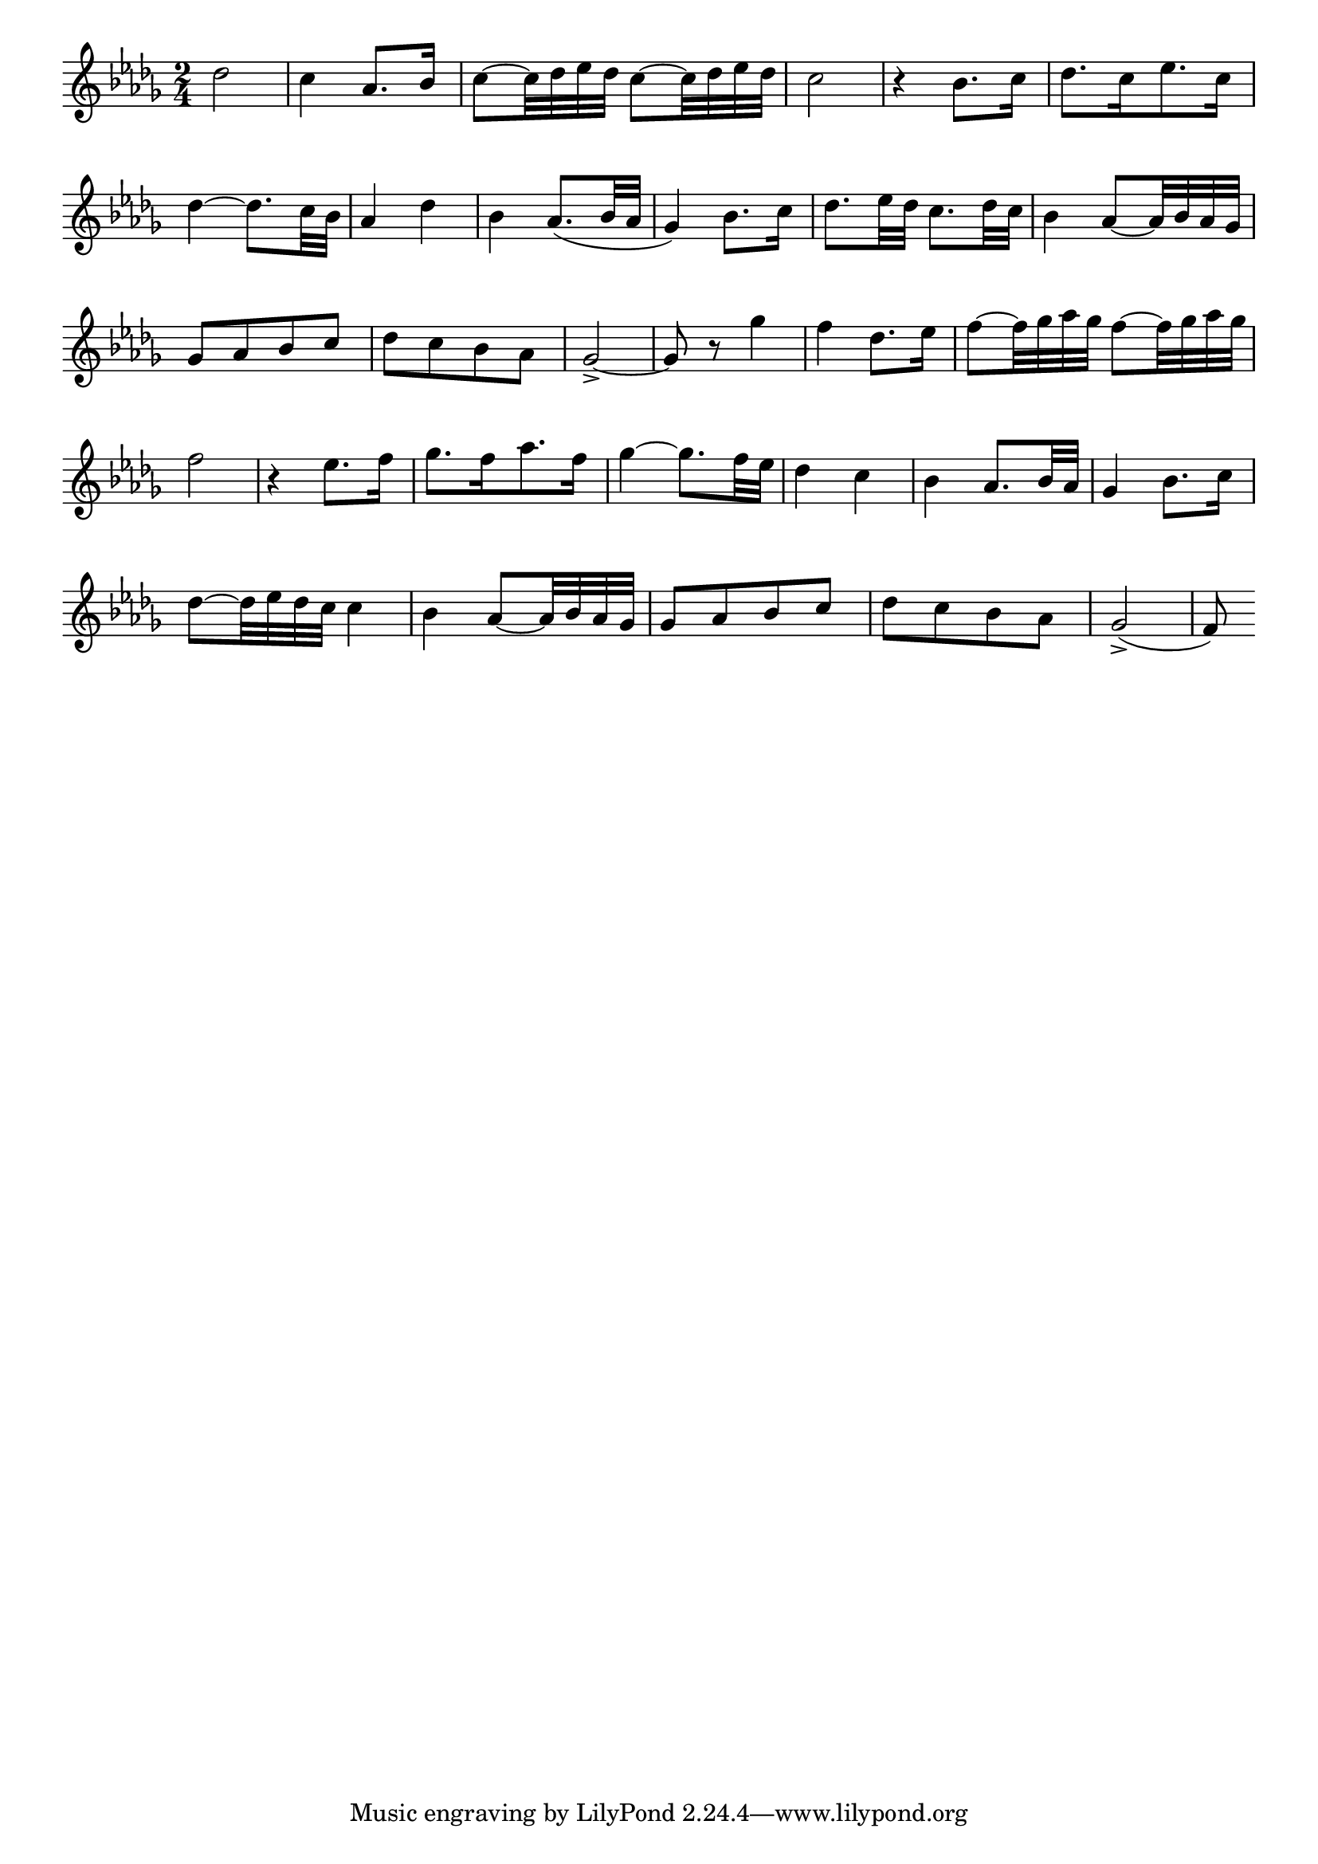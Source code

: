 \version "2.4"
\paper{ linewidth=15\cm leftmargin=3\cm rightmargin=3\cm indent=0\mm }

% Figure 29

\score {
 \new Staff \relative c'' {
  \clef treble
  \set Score.barNumberVisibility = ##f
  \key des \major
  \time 2/4
  des2 | c4 as8.[ bes16] | c8~[ c32 des es des] c8~[ c32 des es des] | c2 |
  r4 bes8.[ c16] | des8.[ c16 es8. c16] | des4~ des8.[ c32 bes] | as4 des4 |
  bes4 as8.[( bes32 as] | ges4) bes8.[ c16] | des8.[ es32 des] c8.[ des32 c] |
  bes4 as8~[ as32 bes as ges] | ges8[ as bes c] | des[ c bes as] |
  ges2-> ~ | ges8 r ges'4 | f4 des8.[ es16] |
  f8~[ f32 ges as ges] f8~[ f32 ges as ges] | f2 | r4 es8.[ f16] |
  ges8.[ f16 as8. f16] | ges4~ ges8.[ f32 es] | des4 c |
  bes as8.[ bes32 as] | ges4 bes8.[ c16] | des8~[ des32 es des c] c4 |
  bes4 as8~[ as32 bes as ges] | ges8[ as bes c] | des[ c bes as] |
  ges2->( | f8) \bar ""
 }
 \layout { }
 \midi { \tempo 4=80 }
}

